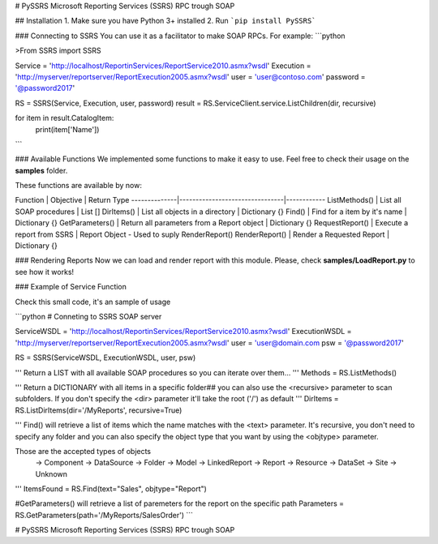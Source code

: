 # PySSRS
Microsoft Reporting Services (SSRS) RPC trough SOAP

## Installation
1. Make sure you have Python 3+ installed
2. Run ```pip install PySSRS```

### Connecting to SSRS
You can use it as a facilitator to make SOAP RPCs.
For example:
```python

>From SSRS import SSRS

Service   = 'http://localhost/ReportinServices/ReportService2010.asmx?wsdl'
Execution = 'http://myserver/reportserver/ReportExecution2005.asmx?wsdl'
user      = 'user@contoso.com'
password  = '@password2017'

RS = SSRS(Service, Execution, user, password)
result = RS.ServiceClient.service.ListChildren(dir, recursive)

for item in result.CatalogItem:
  print(item['Name'])
```

### Available Functions
We implemented some functions to make it easy to use. Feel free to check their usage on the  **samples** folder.

These functions are available by now:

Function      | Objective                      | Return Type
--------------|--------------------------------|------------
ListMethods() | List all SOAP procedures | List []
DirItems() | List all objects in a directory | Dictionary {}
Find() | Find for a item by it's name | Dictionary {}
GetParameters() | Return all parameters from a Report object | Dictionary {}
RequestReport() | Execute a report from SSRS | Report Object - Used to suply RenderReport()
RenderReport() | Render a Requested Report | Dictionary {}

### Rendering Reports
Now we can load and render report with this module. Please, check **samples/LoadReport.py** to see how it works!


### Example of Service Function

Check this small code, it's an sample of usage

```python
# Conneting to SSRS SOAP server

ServiceWSDL    = 'http://localhost/ReportinServices/ReportService2010.asmx?wsdl'
ExecutionWSDL  = 'http://myserver/reportserver/ReportExecution2005.asmx?wsdl'
user = 'user@domain.com
psw  = '@password2017'

RS = SSRS(ServiceWSDL, ExecutionWSDL, user, psw)

'''
Return a LIST with all available SOAP procedures
so you can iterate over them...
'''
Methods = RS.ListMethods()

'''
Return a DICTIONARY with all items in a specific folder##
you can also use the <recursive> parameter to scan subfolders.
If you don't specify the <dir> parameter it'll take the root ('/') as default
'''
DirItems = RS.ListDirItems(dir='/MyReports', recursive=True)

'''
Find() will retrieve a list of items which the name matches with the <text> parameter.
It's recursive, you don't need to specify any folder and you can also specify the object type that you want
by using the <objtype> parameter.

Those are the accepted types of objects
            -> Component 
            -> DataSource 
            -> Folder
            -> Model
            -> LinkedReport
            -> Report
            -> Resource
            -> DataSet
            -> Site
            -> Unknown
'''
ItemsFound = RS.Find(text="Sales", objtype="Report")

#GetParameters() will retrieve a list of paremeters for the report on the specific path
Parameters = RS.GetParameters(path='/MyReports/SalesOrder')
```


# PySSRS
Microsoft Reporting Services (SSRS) RPC trough SOAP


